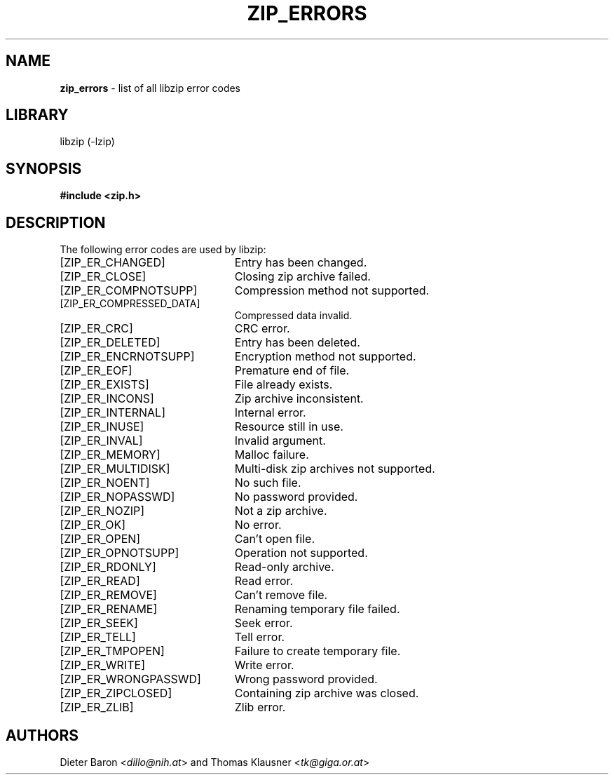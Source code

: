 .TH "ZIP_ERRORS" "3" "October 6, 2017" "NiH" "Library Functions Manual"
.nh
.if n .ad l
.SH "NAME"
\fBzip_errors\fR
\- list of all libzip error codes
.SH "LIBRARY"
libzip (-lzip)
.SH "SYNOPSIS"
\fB#include <zip.h>\fR
.SH "DESCRIPTION"
The following error codes are used by libzip:
.TP 23n
[\fRZIP_ER_CHANGED\fR]
Entry has been changed.
.TP 23n
[\fRZIP_ER_CLOSE\fR]
Closing zip archive failed.
.TP 23n
[\fRZIP_ER_COMPNOTSUPP\fR]
Compression method not supported.
.TP 23n
[\fRZIP_ER_COMPRESSED_DATA\fR]
Compressed data invalid.
.TP 23n
[\fRZIP_ER_CRC\fR]
CRC error.
.TP 23n
[\fRZIP_ER_DELETED\fR]
Entry has been deleted.
.TP 23n
[\fRZIP_ER_ENCRNOTSUPP\fR]
Encryption method not supported.
.TP 23n
[\fRZIP_ER_EOF\fR]
Premature end of file.
.TP 23n
[\fRZIP_ER_EXISTS\fR]
File already exists.
.TP 23n
[\fRZIP_ER_INCONS\fR]
Zip archive inconsistent.
.TP 23n
[\fRZIP_ER_INTERNAL\fR]
Internal error.
.TP 23n
[\fRZIP_ER_INUSE\fR]
Resource still in use.
.TP 23n
[\fRZIP_ER_INVAL\fR]
Invalid argument.
.TP 23n
[\fRZIP_ER_MEMORY\fR]
Malloc failure.
.TP 23n
[\fRZIP_ER_MULTIDISK\fR]
Multi-disk zip archives not supported.
.TP 23n
[\fRZIP_ER_NOENT\fR]
No such file.
.TP 23n
[\fRZIP_ER_NOPASSWD\fR]
No password provided.
.TP 23n
[\fRZIP_ER_NOZIP\fR]
Not a zip archive.
.TP 23n
[\fRZIP_ER_OK\fR]
No error.
.TP 23n
[\fRZIP_ER_OPEN\fR]
Can't open file.
.TP 23n
[\fRZIP_ER_OPNOTSUPP\fR]
Operation not supported.
.TP 23n
[\fRZIP_ER_RDONLY\fR]
Read-only archive.
.TP 23n
[\fRZIP_ER_READ\fR]
Read error.
.TP 23n
[\fRZIP_ER_REMOVE\fR]
Can't remove file.
.TP 23n
[\fRZIP_ER_RENAME\fR]
Renaming temporary file failed.
.TP 23n
[\fRZIP_ER_SEEK\fR]
Seek error.
.TP 23n
[\fRZIP_ER_TELL\fR]
Tell error.
.TP 23n
[\fRZIP_ER_TMPOPEN\fR]
Failure to create temporary file.
.TP 23n
[\fRZIP_ER_WRITE\fR]
Write error.
.TP 23n
[\fRZIP_ER_WRONGPASSWD\fR]
Wrong password provided.
.TP 23n
[\fRZIP_ER_ZIPCLOSED\fR]
Containing zip archive was closed.
.TP 23n
[\fRZIP_ER_ZLIB\fR]
Zlib error.
.SH "AUTHORS"
Dieter Baron <\fIdillo@nih.at\fR>
and
Thomas Klausner <\fItk@giga.or.at\fR>
